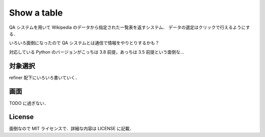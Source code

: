 ==============
 Show a table
==============

QA システムを用いて Wikipedia のデータから指定された一覧表を返すシステム．
データの選定はクリックで行えるようにする．

いろいろ面倒になったので QA システムとは通信で情報をやりとりするかも？

対応している Python のバージョンがこっちは 3.8 前提，あっちは 3.5 前提という面倒な…

対象選択
========
refiner 配下にいろいろ書いていく．

画面
====
TODO に過ぎない．

License
=======

面倒なので MIT ライセンスで．詳細な内容は LICENSE に記載．
